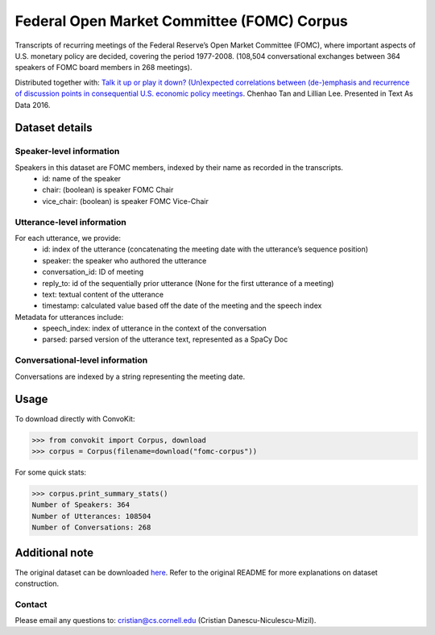 Federal Open Market Committee (FOMC) Corpus
===========================================

Transcripts of recurring meetings of the Federal Reserve’s Open Market Committee (FOMC), where important aspects of U.S. monetary policy are decided, covering the period 1977-2008. (108,504 conversational exchanges between 364 speakers of FOMC board members in 268 meetings). 

Distributed together with:
`Talk it up or play it down? (Un)expected correlations between (de-)emphasis and recurrence of discussion points in consequential U.S. economic policy meetings <https://chenhaot.com/papers/de-emphasis-fomc.html>`_. Chenhao Tan and Lillian Lee. Presented in Text As Data 2016.

Dataset details
---------------

Speaker-level information
^^^^^^^^^^^^^^^^^^^^^^^^^

Speakers in this dataset are FOMC members, indexed by their name as recorded in the transcripts.
    * id: name of the speaker
    * chair: (boolean) is speaker FOMC Chair
    * vice_chair: (boolean) is speaker FOMC Vice-Chair

Utterance-level information
^^^^^^^^^^^^^^^^^^^^^^^^^^^

For each utterance, we provide:
    * id: index of the utterance (concatenating the meeting date with the utterance’s sequence position)
    * speaker: the speaker who authored the utterance
    * conversation_id: ID of meeting
    * reply_to: id of the sequentially prior utterance (None for the first utterance of a meeting)
    * text: textual content of the utterance
    * timestamp: calculated value based off the date of the meeting and the speech index

Metadata for utterances include:
    * speech_index: index of utterance in the context of the conversation
    * parsed: parsed version of the utterance text, represented as a SpaCy Doc

Conversational-level information
^^^^^^^^^^^^^^^^^^^^^^^^^^^^^^^^

Conversations are indexed by a string representing the meeting date. 

Usage
-----------

To download directly with ConvoKit:

>>> from convokit import Corpus, download
>>> corpus = Corpus(filename=download("fomc-corpus"))


For some quick stats:

>>> corpus.print_summary_stats()
Number of Speakers: 364
Number of Utterances: 108504
Number of Conversations: 268


Additional note
---------------

The original dataset can be downloaded `here <https://chenhaot.com/pages/de-emphasis-fomc.html>`_. Refer to the original README for more explanations on dataset construction. 

Contact
^^^^^^^

Please email any questions to: cristian@cs.cornell.edu (Cristian Danescu-Niculescu-Mizil).
